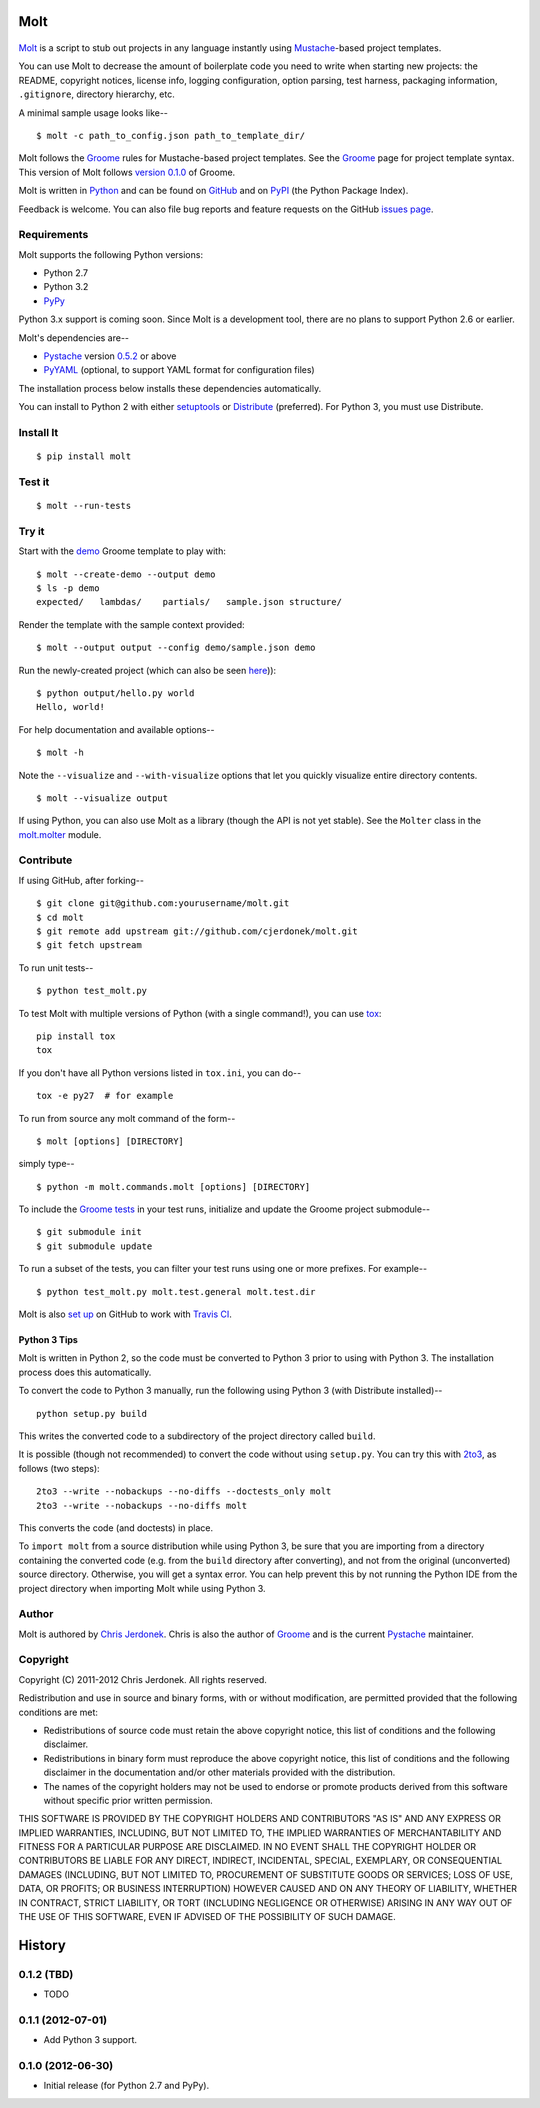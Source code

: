 .. This file is auto-generated by setup.py for PyPI using pandoc, so this
.. file should not be edited.  Edits should go in the source files.

Molt
====

.. figure:: https://github.com/cjerdonek/molt/raw/master/images/molt.png
   :align: center
   :alt: molting snake

`Molt <http://cjerdonek.github.com/molt/>`_ is a script to stub out
projects in any language instantly using
`Mustache <http://mustache.github.com/>`_-based project templates.

You can use Molt to decrease the amount of boilerplate code you need to
write when starting new projects: the README, copyright notices, license
info, logging configuration, option parsing, test harness, packaging
information, ``.gitignore``, directory hierarchy, etc.

A minimal sample usage looks like--

::

    $ molt -c path_to_config.json path_to_template_dir/

Molt follows the `Groome <http://cjerdonek.github.com/groome/>`_ rules
for Mustache-based project templates. See the
`Groome <http://cjerdonek.github.com/groome/>`_ page for project
template syntax. This version of Molt follows `version
0.1.0 <https://github.com/cjerdonek/groome/tree/v0.1.0>`_ of Groome.

Molt is written in `Python <http://www.python.org/>`_ and can be found
on `GitHub <https://github.com/cjerdonek/molt>`_ and on
`PyPI <http://pypi.python.org/pypi/molt>`_ (the Python Package Index).

Feedback is welcome. You can also file bug reports and feature requests
on the GitHub `issues page <https://github.com/cjerdonek/molt/issues>`_.

Requirements
------------

Molt supports the following Python versions:

-  Python 2.7
-  Python 3.2
-  `PyPy <http://pypy.org/>`_

Python 3.x support is coming soon. Since Molt is a development tool,
there are no plans to support Python 2.6 or earlier.

Molt's dependencies are--

-  `Pystache <https://github.com/defunkt/pystache>`_ version
   `0.5.2 <http://pypi.python.org/pypi/pystache>`_ or above
-  `PyYAML <http://pypi.python.org/pypi/PyYAML>`_ (optional, to support
   YAML format for configuration files)

The installation process below installs these dependencies
automatically.

You can install to Python 2 with either
`setuptools <http://pypi.python.org/pypi/setuptools>`_ or
`Distribute <http://packages.python.org/distribute/>`_ (preferred). For
Python 3, you must use Distribute.

Install It
----------

::

    $ pip install molt

Test it
-------

::

    $ molt --run-tests

Try it
------

Start with the
`demo <https://github.com/cjerdonek/molt/tree/master/molt/demo>`_ Groome
template to play with:

::

    $ molt --create-demo --output demo
    $ ls -p demo
    expected/   lambdas/    partials/   sample.json structure/

Render the template with the sample context provided:

::

    $ molt --output output --config demo/sample.json demo

Run the newly-created project (which can also be seen
`here <https://github.com/cjerdonek/molt/tree/master/molt/demo/expected>`_)):

::

    $ python output/hello.py world
    Hello, world!

For help documentation and available options--

::

    $ molt -h

Note the ``--visualize`` and ``--with-visualize`` options that let you
quickly visualize entire directory contents.

::

    $ molt --visualize output

If using Python, you can also use Molt as a library (though the API is
not yet stable). See the ``Molter`` class in the
`molt.molter <https://github.com/cjerdonek/molt/blob/master/molt/molter.py>`_
module.

Contribute
----------

If using GitHub, after forking--

::

    $ git clone git@github.com:yourusername/molt.git
    $ cd molt
    $ git remote add upstream git://github.com/cjerdonek/molt.git
    $ git fetch upstream

To run unit tests--

::

    $ python test_molt.py

To test Molt with multiple versions of Python (with a single command!),
you can use `tox <http://tox.testrun.org/>`_:

::

    pip install tox
    tox

If you don't have all Python versions listed in ``tox.ini``, you can
do--

::

    tox -e py27  # for example

To run from source any molt command of the form--

::

    $ molt [options] [DIRECTORY]

simply type--

::

    $ python -m molt.commands.molt [options] [DIRECTORY]

To include the `Groome
tests <https://github.com/cjerdonek/groome/tree/master/tests>`_ in your
test runs, initialize and update the Groome project submodule--

::

    $ git submodule init
    $ git submodule update

To run a subset of the tests, you can filter your test runs using one or
more prefixes. For example--

::

    $ python test_molt.py molt.test.general molt.test.dir

Molt is also `set
up <https://github.com/cjerdonek/molt/blob/master/.travis.yml>`_ on
GitHub to work with `Travis CI <http://travis-ci.org/>`_.

Python 3 Tips
~~~~~~~~~~~~~

Molt is written in Python 2, so the code must be converted to Python 3
prior to using with Python 3. The installation process does this
automatically.

To convert the code to Python 3 manually, run the following using Python
3 (with Distribute installed)--

::

    python setup.py build

This writes the converted code to a subdirectory of the project
directory called ``build``.

It is possible (though not recommended) to convert the code without
using ``setup.py``. You can try this with
`2to3 <http://docs.python.org/library/2to3.html>`_, as follows (two
steps):

::

    2to3 --write --nobackups --no-diffs --doctests_only molt
    2to3 --write --nobackups --no-diffs molt

This converts the code (and doctests) in place.

To ``import molt`` from a source distribution while using Python 3, be
sure that you are importing from a directory containing the converted
code (e.g. from the ``build`` directory after converting), and not from
the original (unconverted) source directory. Otherwise, you will get a
syntax error. You can help prevent this by not running the Python IDE
from the project directory when importing Molt while using Python 3.

Author
------

Molt is authored by `Chris Jerdonek <https://github.com/cjerdonek>`_.
Chris is also the author of
`Groome <http://cjerdonek.github.com/groome/>`_ and is the current
`Pystache <https://github.com/defunkt/pystache>`_ maintainer.

Copyright
---------

Copyright (C) 2011-2012 Chris Jerdonek. All rights reserved.

Redistribution and use in source and binary forms, with or without
modification, are permitted provided that the following conditions are
met:

-  Redistributions of source code must retain the above copyright
   notice, this list of conditions and the following disclaimer.
-  Redistributions in binary form must reproduce the above copyright
   notice, this list of conditions and the following disclaimer in the
   documentation and/or other materials provided with the distribution.
-  The names of the copyright holders may not be used to endorse or
   promote products derived from this software without specific prior
   written permission.

THIS SOFTWARE IS PROVIDED BY THE COPYRIGHT HOLDERS AND CONTRIBUTORS "AS
IS" AND ANY EXPRESS OR IMPLIED WARRANTIES, INCLUDING, BUT NOT LIMITED
TO, THE IMPLIED WARRANTIES OF MERCHANTABILITY AND FITNESS FOR A
PARTICULAR PURPOSE ARE DISCLAIMED. IN NO EVENT SHALL THE COPYRIGHT
HOLDER OR CONTRIBUTORS BE LIABLE FOR ANY DIRECT, INDIRECT, INCIDENTAL,
SPECIAL, EXEMPLARY, OR CONSEQUENTIAL DAMAGES (INCLUDING, BUT NOT LIMITED
TO, PROCUREMENT OF SUBSTITUTE GOODS OR SERVICES; LOSS OF USE, DATA, OR
PROFITS; OR BUSINESS INTERRUPTION) HOWEVER CAUSED AND ON ANY THEORY OF
LIABILITY, WHETHER IN CONTRACT, STRICT LIABILITY, OR TORT (INCLUDING
NEGLIGENCE OR OTHERWISE) ARISING IN ANY WAY OUT OF THE USE OF THIS
SOFTWARE, EVEN IF ADVISED OF THE POSSIBILITY OF SUCH DAMAGE.

History
=======

0.1.2 (TBD)
-----------

-  TODO

0.1.1 (2012-07-01)
------------------

-  Add Python 3 support.

0.1.0 (2012-06-30)
------------------

-  Initial release (for Python 2.7 and PyPy).

